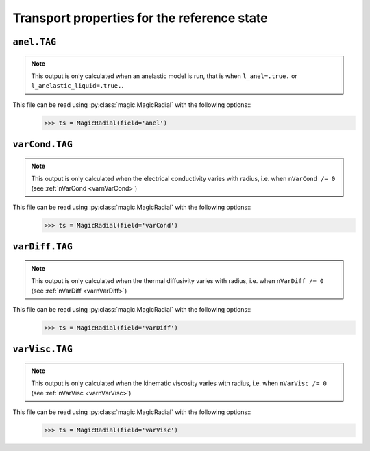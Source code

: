 Transport properties for the reference state
============================================


.. _secAnelFile:

``anel.TAG``
------------

.. note::
   This output is only calculated when an anelastic model is run, that is when ``l_anel=.true.`` or ``l_anelastic_liquid=.true.``.

This file can be read using :py:class:`magic.MagicRadial` with the following options::
   >>> ts = MagicRadial(field='anel')

.. _secVarCondFile:

``varCond.TAG``
---------------

.. note::
   This output is only calculated when the electrical conductivity varies with radius, i.e. when ``nVarCond /= 0`` (see :ref:`nVarCond <varnVarCond>`)

This file can be read using :py:class:`magic.MagicRadial` with the following options::
   >>> ts = MagicRadial(field='varCond')

.. _secVarDiffFile:

``varDiff.TAG``
---------------

.. note::
   This output is only calculated when the thermal diffusivity varies with radius, i.e. when ``nVarDiff /= 0`` (see :ref:`nVarDiff <varnVarDiff>`)

This file can be read using :py:class:`magic.MagicRadial` with the following options::
   >>> ts = MagicRadial(field='varDiff')

.. _secVarViscFile:

``varVisc.TAG``
----------------

.. note::
   This output is only calculated when the kinematic viscosity varies with radius, i.e. when ``nVarVisc /= 0`` (see :ref:`nVarVisc <varnVarVisc>`)

This file can be read using :py:class:`magic.MagicRadial` with the following options::
   >>> ts = MagicRadial(field='varVisc')

